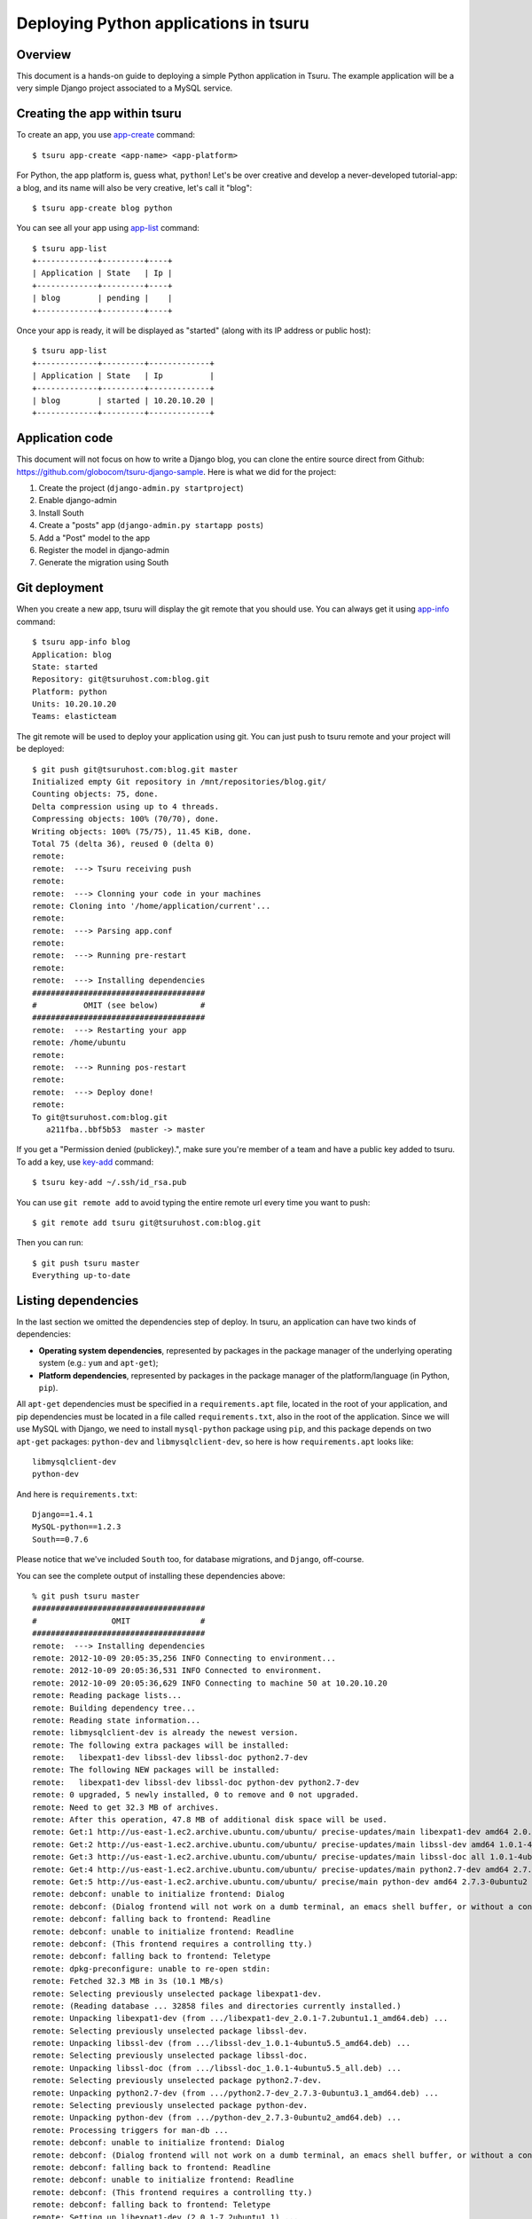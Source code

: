 .. Copyright 2012 tsuru authors. All rights reserved.
   Use of this source code is governed by a BSD-style
   license that can be found in the LICENSE file.

++++++++++++++++++++++++++++++++++++++
Deploying Python applications in tsuru
++++++++++++++++++++++++++++++++++++++

Overview
========

This document is a hands-on guide to deploying a simple Python application in
Tsuru. The example application will be a very simple Django project associated
to a MySQL service.

Creating the app within tsuru
=============================

To create an app, you use `app-create
<http://go.pkgdoc.org/github.com/globocom/tsuru/cmd/tsuru#Create_an_app>`_
command:

.. highlight:: bash

::

    $ tsuru app-create <app-name> <app-platform>

For Python, the app platform is, guess what, ``python``! Let's be over creative
and develop a never-developed tutorial-app: a blog, and its name will also be
very creative, let's call it "blog":

.. highlight:: bash

::

    $ tsuru app-create blog python

You can see all your app using `app-list
<http://go.pkgdoc.org/github.com/globocom/tsuru/cmd/tsuru#List_apps_that_you_have_access_to>`_
command:

.. highlight:: bash

::

    $ tsuru app-list
    +-------------+---------+----+
    | Application | State   | Ip |
    +-------------+---------+----+
    | blog        | pending |    |
    +-------------+---------+----+

Once your app is ready, it will be displayed as "started" (along with its IP address or public host):

.. highlight:: bash

::

    $ tsuru app-list
    +-------------+---------+-------------+
    | Application | State   | Ip          |
    +-------------+---------+-------------+
    | blog        | started | 10.20.10.20 |
    +-------------+---------+-------------+

Application code
================

This document will not focus on how to write a Django blog, you can clone the
entire source direct from Github:
https://github.com/globocom/tsuru-django-sample. Here is what we did for the
project:

#. Create the project (``django-admin.py startproject``)
#. Enable django-admin
#. Install South
#. Create a "posts" app (``django-admin.py startapp posts``)
#. Add a "Post" model to the app
#. Register the model in django-admin
#. Generate the migration using South

Git deployment
==============

When you create a new app, tsuru will display the git remote that you should
use. You can always get it using `app-info
<http://go.pkgdoc.org/github.com/globocom/tsuru/cmd/tsuru#Display_information_about_an_app>`_
command:

.. highlight:: bash

::

    $ tsuru app-info blog
    Application: blog
    State: started
    Repository: git@tsuruhost.com:blog.git
    Platform: python
    Units: 10.20.10.20
    Teams: elasticteam

The git remote will be used to deploy your application using git. You can just
push to tsuru remote and your project will be deployed:

.. highlight:: bash

::

    $ git push git@tsuruhost.com:blog.git master
    Initialized empty Git repository in /mnt/repositories/blog.git/
    Counting objects: 75, done.
    Delta compression using up to 4 threads.
    Compressing objects: 100% (70/70), done.
    Writing objects: 100% (75/75), 11.45 KiB, done.
    Total 75 (delta 36), reused 0 (delta 0)
    remote:
    remote:  ---> Tsuru receiving push
    remote:
    remote:  ---> Clonning your code in your machines
    remote: Cloning into '/home/application/current'...
    remote:
    remote:  ---> Parsing app.conf
    remote:
    remote:  ---> Running pre-restart
    remote:
    remote:  ---> Installing dependencies
    #####################################
    #          OMIT (see below)         #
    #####################################
    remote:  ---> Restarting your app
    remote: /home/ubuntu
    remote:
    remote:  ---> Running pos-restart
    remote:
    remote:  ---> Deploy done!
    remote:
    To git@tsuruhost.com:blog.git
       a211fba..bbf5b53  master -> master

If you get a "Permission denied (publickey).", make sure you're member of a
team and have a public key added to tsuru. To add a key, use `key-add
<http://go.pkgdoc.org/github.com/globocom/tsuru/cmd/tsuru#Add_SSH_public_key_to_tsuru_s_git_server>`_
command:

.. highlight:: bash

::

    $ tsuru key-add ~/.ssh/id_rsa.pub

You can use ``git remote add`` to avoid typing the entire remote url every time
you want to push:

.. highlight:: bash

::

    $ git remote add tsuru git@tsuruhost.com:blog.git

Then you can run:

.. highlight:: bash

::

    $ git push tsuru master
    Everything up-to-date

Listing dependencies
====================

In the last section we omitted the dependencies step of deploy. In tsuru, an
application can have two kinds of dependencies:

* **Operating system dependencies**, represented by packages in the package manager
  of the underlying operating system (e.g.: ``yum`` and ``apt-get``);
* **Platform dependencies**, represented by packages in the package manager of the
  platform/language (in Python, ``pip``).

All ``apt-get`` dependencies must be specified in a ``requirements.apt`` file,
located in the root of your application, and pip dependencies must be located
in a file called ``requirements.txt``, also in the root of the application.
Since we will use MySQL with Django, we need to install ``mysql-python``
package using ``pip``, and this package depends on two ``apt-get`` packages:
``python-dev`` and ``libmysqlclient-dev``, so here is how ``requirements.apt``
looks like:

.. highlight:: text

::

    libmysqlclient-dev
    python-dev

And here is ``requirements.txt``:

.. highlight:: text

::

    Django==1.4.1
    MySQL-python==1.2.3
    South==0.7.6

Please notice that we've included ``South`` too, for database migrations, and ``Django``, off-course.

You can see the complete output of installing these dependencies above:

.. highlight:: bash

::

    % git push tsuru master
    #####################################
    #                OMIT               #
    #####################################
    remote:  ---> Installing dependencies
    remote: 2012-10-09 20:05:35,256 INFO Connecting to environment...
    remote: 2012-10-09 20:05:36,531 INFO Connected to environment.
    remote: 2012-10-09 20:05:36,629 INFO Connecting to machine 50 at 10.20.10.20
    remote: Reading package lists...
    remote: Building dependency tree...
    remote: Reading state information...
    remote: libmysqlclient-dev is already the newest version.
    remote: The following extra packages will be installed:
    remote:   libexpat1-dev libssl-dev libssl-doc python2.7-dev
    remote: The following NEW packages will be installed:
    remote:   libexpat1-dev libssl-dev libssl-doc python-dev python2.7-dev
    remote: 0 upgraded, 5 newly installed, 0 to remove and 0 not upgraded.
    remote: Need to get 32.3 MB of archives.
    remote: After this operation, 47.8 MB of additional disk space will be used.
    remote: Get:1 http://us-east-1.ec2.archive.ubuntu.com/ubuntu/ precise-updates/main libexpat1-dev amd64 2.0.1-7.2ubuntu1.1 [216 kB]
    remote: Get:2 http://us-east-1.ec2.archive.ubuntu.com/ubuntu/ precise-updates/main libssl-dev amd64 1.0.1-4ubuntu5.5 [1,525 kB]
    remote: Get:3 http://us-east-1.ec2.archive.ubuntu.com/ubuntu/ precise-updates/main libssl-doc all 1.0.1-4ubuntu5.5 [1,034 kB]
    remote: Get:4 http://us-east-1.ec2.archive.ubuntu.com/ubuntu/ precise-updates/main python2.7-dev amd64 2.7.3-0ubuntu3.1 [29.5 MB]
    remote: Get:5 http://us-east-1.ec2.archive.ubuntu.com/ubuntu/ precise/main python-dev amd64 2.7.3-0ubuntu2 [1,088 B]
    remote: debconf: unable to initialize frontend: Dialog
    remote: debconf: (Dialog frontend will not work on a dumb terminal, an emacs shell buffer, or without a controlling terminal.)
    remote: debconf: falling back to frontend: Readline
    remote: debconf: unable to initialize frontend: Readline
    remote: debconf: (This frontend requires a controlling tty.)
    remote: debconf: falling back to frontend: Teletype
    remote: dpkg-preconfigure: unable to re-open stdin:
    remote: Fetched 32.3 MB in 3s (10.1 MB/s)
    remote: Selecting previously unselected package libexpat1-dev.
    remote: (Reading database ... 32858 files and directories currently installed.)
    remote: Unpacking libexpat1-dev (from .../libexpat1-dev_2.0.1-7.2ubuntu1.1_amd64.deb) ...
    remote: Selecting previously unselected package libssl-dev.
    remote: Unpacking libssl-dev (from .../libssl-dev_1.0.1-4ubuntu5.5_amd64.deb) ...
    remote: Selecting previously unselected package libssl-doc.
    remote: Unpacking libssl-doc (from .../libssl-doc_1.0.1-4ubuntu5.5_all.deb) ...
    remote: Selecting previously unselected package python2.7-dev.
    remote: Unpacking python2.7-dev (from .../python2.7-dev_2.7.3-0ubuntu3.1_amd64.deb) ...
    remote: Selecting previously unselected package python-dev.
    remote: Unpacking python-dev (from .../python-dev_2.7.3-0ubuntu2_amd64.deb) ...
    remote: Processing triggers for man-db ...
    remote: debconf: unable to initialize frontend: Dialog
    remote: debconf: (Dialog frontend will not work on a dumb terminal, an emacs shell buffer, or without a controlling terminal.)
    remote: debconf: falling back to frontend: Readline
    remote: debconf: unable to initialize frontend: Readline
    remote: debconf: (This frontend requires a controlling tty.)
    remote: debconf: falling back to frontend: Teletype
    remote: Setting up libexpat1-dev (2.0.1-7.2ubuntu1.1) ...
    remote: Setting up libssl-dev (1.0.1-4ubuntu5.5) ...
    remote: Setting up libssl-doc (1.0.1-4ubuntu5.5) ...
    remote: Setting up python2.7-dev (2.7.3-0ubuntu3.1) ...
    remote: Setting up python-dev (2.7.3-0ubuntu2) ...
    remote: Requirement already satisfied (use --upgrade to upgrade): Django==1.4.1 in /usr/local/lib/python2.7/dist-packages (from -r /home/application/current/requirements.txt (line 1))
    remote: Downloading/unpacking MySQL-python==1.2.3 (from -r /home/application/current/requirements.txt (line 2))
    remote:   Running setup.py egg_info for package MySQL-python
    remote:
    remote:     warning: no files found matching 'MANIFEST'
    remote:     warning: no files found matching 'ChangeLog'
    remote:     warning: no files found matching 'GPL'
    remote: Downloading/unpacking South==0.7.6 (from -r /home/application/current/requirements.txt (line 3))
    remote:   Running setup.py egg_info for package South
    remote:
    remote: Installing collected packages: MySQL-python, South
    remote:   Running setup.py install for MySQL-python
    remote:     building '_mysql' extension
    remote:     gcc -pthread -fno-strict-aliasing -DNDEBUG -g -fwrapv -O2 -Wall -Wstrict-prototypes -fPIC -Dversion_info=(1,2,3,'final',0) -D__version__=1.2.3 -I/usr/include/mysql -I/usr/include/python2.7 -c _mysql.c -o build/temp.linux-x86_64-2.7/_mysql.o -DBIG_JOINS=1 -fno-strict-aliasing -g
    remote:     In file included from _mysql.c:36:0:
    remote:     /usr/include/mysql/my_config.h:422:0: warning: "HAVE_WCSCOLL" redefined [enabled by default]
    remote:     /usr/include/python2.7/pyconfig.h:890:0: note: this is the location of the previous definition
    remote:     gcc -pthread -shared -Wl,-O1 -Wl,-Bsymbolic-functions -Wl,-Bsymbolic-functions -Wl,-z,relro build/temp.linux-x86_64-2.7/_mysql.o -L/usr/lib/x86_64-linux-gnu -lmysqlclient_r -lpthread -lz -lm -lrt -ldl -o build/lib.linux-x86_64-2.7/_mysql.so
    remote:
    remote:     warning: no files found matching 'MANIFEST'
    remote:     warning: no files found matching 'ChangeLog'
    remote:     warning: no files found matching 'GPL'
    remote:   Running setup.py install for South
    remote:
    remote: Successfully installed MySQL-python South
    remote: Cleaning up...
    #####################################
    #                OMIT               #
    #####################################
    To git@tsuruhost.com:blog.git
       a211fba..bbf5b53  master -> master

Running the application
=======================

As you can see, in the deploy output there is a step described as "Restarting
your app". In this step, tsuru will restart your app if it's running, or start
it if it's not. But how does tsuru start an application? That's very simple, it
uses a Procfile (a concept stolen from Foreman). In this Procfile, you describe
how your application should be started. We can use `gunicorn
<http://gunicorn.org/>`_, for example, to start our Django application. Here is
how the Procfile should look like:

.. highlight:: text

::

    web: gunicorn -b 0.0.0.0:8080 blog.wsgi

Now that we commit the file and push the changes to tsuru git server, running
another deploy:

.. highlight:: bash

::

    $ git add Procfile
    $ git commit -m "Procfile: added file"
    $ git push tsuru master
    Counting objects: 5, done.
    Delta compression using up to 4 threads.
    Compressing objects: 100% (2/2), done.
    Writing objects: 100% (3/3), 326 bytes, done.
    Total 3 (delta 1), reused 0 (delta 0)
    remote:
    remote:  ---> Tsuru receiving push
    remote:
    remote:  ---> Clonning your code in your machines
    remote: From git://tsuruhost.com/blog
    remote:  * branch            master     -> FETCH_HEAD
    remote: Updating 81e884e..530c528
    remote: Fast-forward
    remote:  Procfile |    2 +-
    remote:  1 file changed, 1 insertion(+), 1 deletion(-)
    remote:
    remote:  ---> Parsing app.conf
    remote:
    remote:  ---> Running pre-restart
    remote:
    remote:  ---> Installing dependencies
    remote: 2012-10-10 13:47:29,999 INFO Connecting to environment...
    remote: 2012-10-10 13:47:31,175 INFO Connected to environment.
    remote: 2012-10-10 13:47:31,255 INFO Connecting to machine 50 at 10.20.10.20
    remote: Reading package lists...
    remote: Building dependency tree...
    remote: Reading state information...
    remote: python-dev is already the newest version.
    remote: libmysqlclient-dev is already the newest version.
    remote: 0 upgraded, 0 newly installed, 0 to remove and 1 not upgraded.
    remote: Requirement already satisfied (use --upgrade to upgrade): Django==1.4.1 in /usr/local/lib/python2.7/dist-packages (from -r /home/application/current/requirements.txt (line 1))
    remote: Requirement already satisfied (use --upgrade to upgrade): MySQL-python==1.2.3 in /usr/local/lib/python2.7/dist-packages (from -r /home/application/current/requirements.txt (line 2))
    remote: Requirement already satisfied (use --upgrade to upgrade): South==0.7.6 in /usr/local/lib/python2.7/dist-packages (from -r /home/application/current/requirements.txt (line 3))
    remote: Cleaning up...
    remote:
    remote:  ---> Restarting your app
    remote: WARNING: python not running.
    remote: /var/lib/tsuru/hooks/start: line 13: gunicorn: command not found
    remote: /home/ubuntu
    remote:
    remote:  ---> Running pos-restart
    remote:
    remote:  ---> Deploy done!
    remote:
    To git@tsuruhost.com:blog.git
       81e884e..530c528  master -> master

Now we get an error: ``gunicorn: command not found``. It means that we need to
add gunicorn to ``requirements.txt`` file:

.. highlight:: bash

::

    $ cat >> requirements.txt
    gunicorn==0.14.6
    ^-D

Now we commit the changes and run another deploy:

.. highlight:: bash

::

    $ git add requirements.txt
    $ git commit -m "requirements.txt: added gunicorn"
    $ git push tsuru master
    Counting objects: 5, done.
    Delta compression using up to 4 threads.
    Compressing objects: 100% (3/3), done.
    Writing objects: 100% (3/3), 325 bytes, done.
    Total 3 (delta 1), reused 0 (delta 0)
    remote:
    remote:  ---> Tsuru receiving push
    remote:
    remote:  ---> Clonning your code in your machines
    remote: From git://ec2-23-22-70-116.compute-1.amazonaws.com/blog
    remote:  * branch            master     -> FETCH_HEAD
    remote: Updating 530c528..542403a
    remote: Fast-forward
    remote:  requirements.txt |    1 +
    remote:  1 file changed, 1 insertion(+)
    [...]
    remote:  ---> Restarting your app
    remote: WARNING: python not running.
    remote: /home/ubuntu
    remote:
    remote:  ---> Running pos-restart
    remote:
    remote:  ---> Deploy done!
    remote:
    To git@tsuruhost.com:blog.git
       530c528..542403a  master -> master

Now that the app is deployed, you can access it from your browser, getting the
IP or host listed in ``app-list`` and opening it in port ``8080``. For example,
in the list below:

.. highlight:: bash

::

    $ tsuru app-list
    +-------------+---------+-------------+
    | Application | State   | Ip          |
    +-------------+---------+-------------+
    | blog        | started | 10.20.10.20 |
    +-------------+---------+-------------+

We can access the admin of the app in the URL http://10.20.10.20:8080/admin/.

Using services
==============

Now that gunicorn is running, we can accesss the application in the browser,
but we get a Django error: `"Can't connect to local MySQL server through socket
'/var/run/mysqld/mysqld.sock' (2)"`. This error means that we can't connect to
MySQL on localhost. That's because we should not connect to MySQL on localhost,
we must use a service. The service workflow can be resumed to two steps:

#. Create a service instance
#. Bind the service instance to the app

But how can I see what services are available? Easy! Use ``service-list``
command:

.. highlight:: bash

::

    $ tsuru service-list
    +----------------+-----------+
    | Services       | Instances |
    +----------------+-----------+
    | elastic-search |           |
    | mysql          |           |
    +----------------+-----------+

The output from ``service-list`` above says that there are two available
services: "elastic-search" and "mysql", and none instances. To create our MySQL
instance, we should run the ``service-add`` command:

.. highlight:: bash

::

    $ tsuru service-add
    Service successfully added.

Now, if we run ``service-list`` again, we will see our new service-instance in
the list:

.. highlight:: bash

::

    $ tsuru service-list
    +----------------+-----------+
    | Services       | Instances |
    +----------------+-----------+
    | elastic-search |           |
    | mysql          | blogsql   |
    +----------------+-----------+

To bind the service instance to the application, we use the ``bind`` command:

.. highlight:: bash

::

    $ tsuru bind blogsql blog
    Instance blogsql successfully binded to the app blog.

    The following environment variables are now available for use in your app:

    - MYSQL_PORT
    - MYSQL_PASSWORD
    - MYSQL_USER
    - MYSQL_HOST
    - MYSQL_DATABASE_NAME

    For more details, please check the documentation for the service, using service-doc command.

As you can see from bind output, we use environment variable to connect to the
MySQL server. Next step is update ``settings.py`` to use these variables to
connect in the database:

.. highlight:: python

::

    import os

    DATABASES = {
        'default': {
            'ENGINE': 'django.db.backends.mysql',
            'NAME': os.environ.get('MYSQL_DATABASE_NAME', 'blog'),
            'USER': os.environ.get('MYSQL_USER', 'root'),
            'PASSWORD': os.environ.get('MYSQL_PASSWORD', ''),
            'HOST': os.environ.get('MYSQL_HOST', ''),
            'PORT': os.environ.get('MYSQL_PORT', ''),
        }
    }

Now let's commit it and run another deploy:

.. highlight:: bash

::

    $ git add blog/settings.py
    $ git commit -m "settings: using environment variables to connect to MySQL"
    $ git push tsuru master
    Counting objects: 7, done.
    Delta compression using up to 4 threads.
    Compressing objects: 100% (4/4), done.
    Writing objects: 100% (4/4), 535 bytes, done.
    Total 4 (delta 3), reused 0 (delta 0)
    remote:
    remote:  ---> Tsuru receiving push
    remote:
    remote:  ---> Clonning your code in your machines
    remote: From git://ec2-23-22-70-116.compute-1.amazonaws.com/blog
    remote:  * branch            master     -> FETCH_HEAD
    remote: Updating ab4e706..a780de9
    remote: Fast-forward
    remote:  blog/settings.py |   12 +++++++-----
    remote:  1 file changed, 7 insertions(+), 5 deletions(-)
    remote:
    remote:  ---> Parsing app.conf
    remote:
    remote:  ---> Installing dependencies
    #####################################
    #               OMIT                #
    #####################################
    remote:
    remote:  ---> Running pre-restart
    remote:
    remote:  ---> Restarting your app
    remote: /home/ubuntu
    remote:
    remote:  ---> Running pos-restart
    remote:
    remote:  ---> Deploy done!
    remote:
    To git@ec2-23-22-70-116.compute-1.amazonaws.com:blog.git
       ab4e706..a780de9  master -> master
